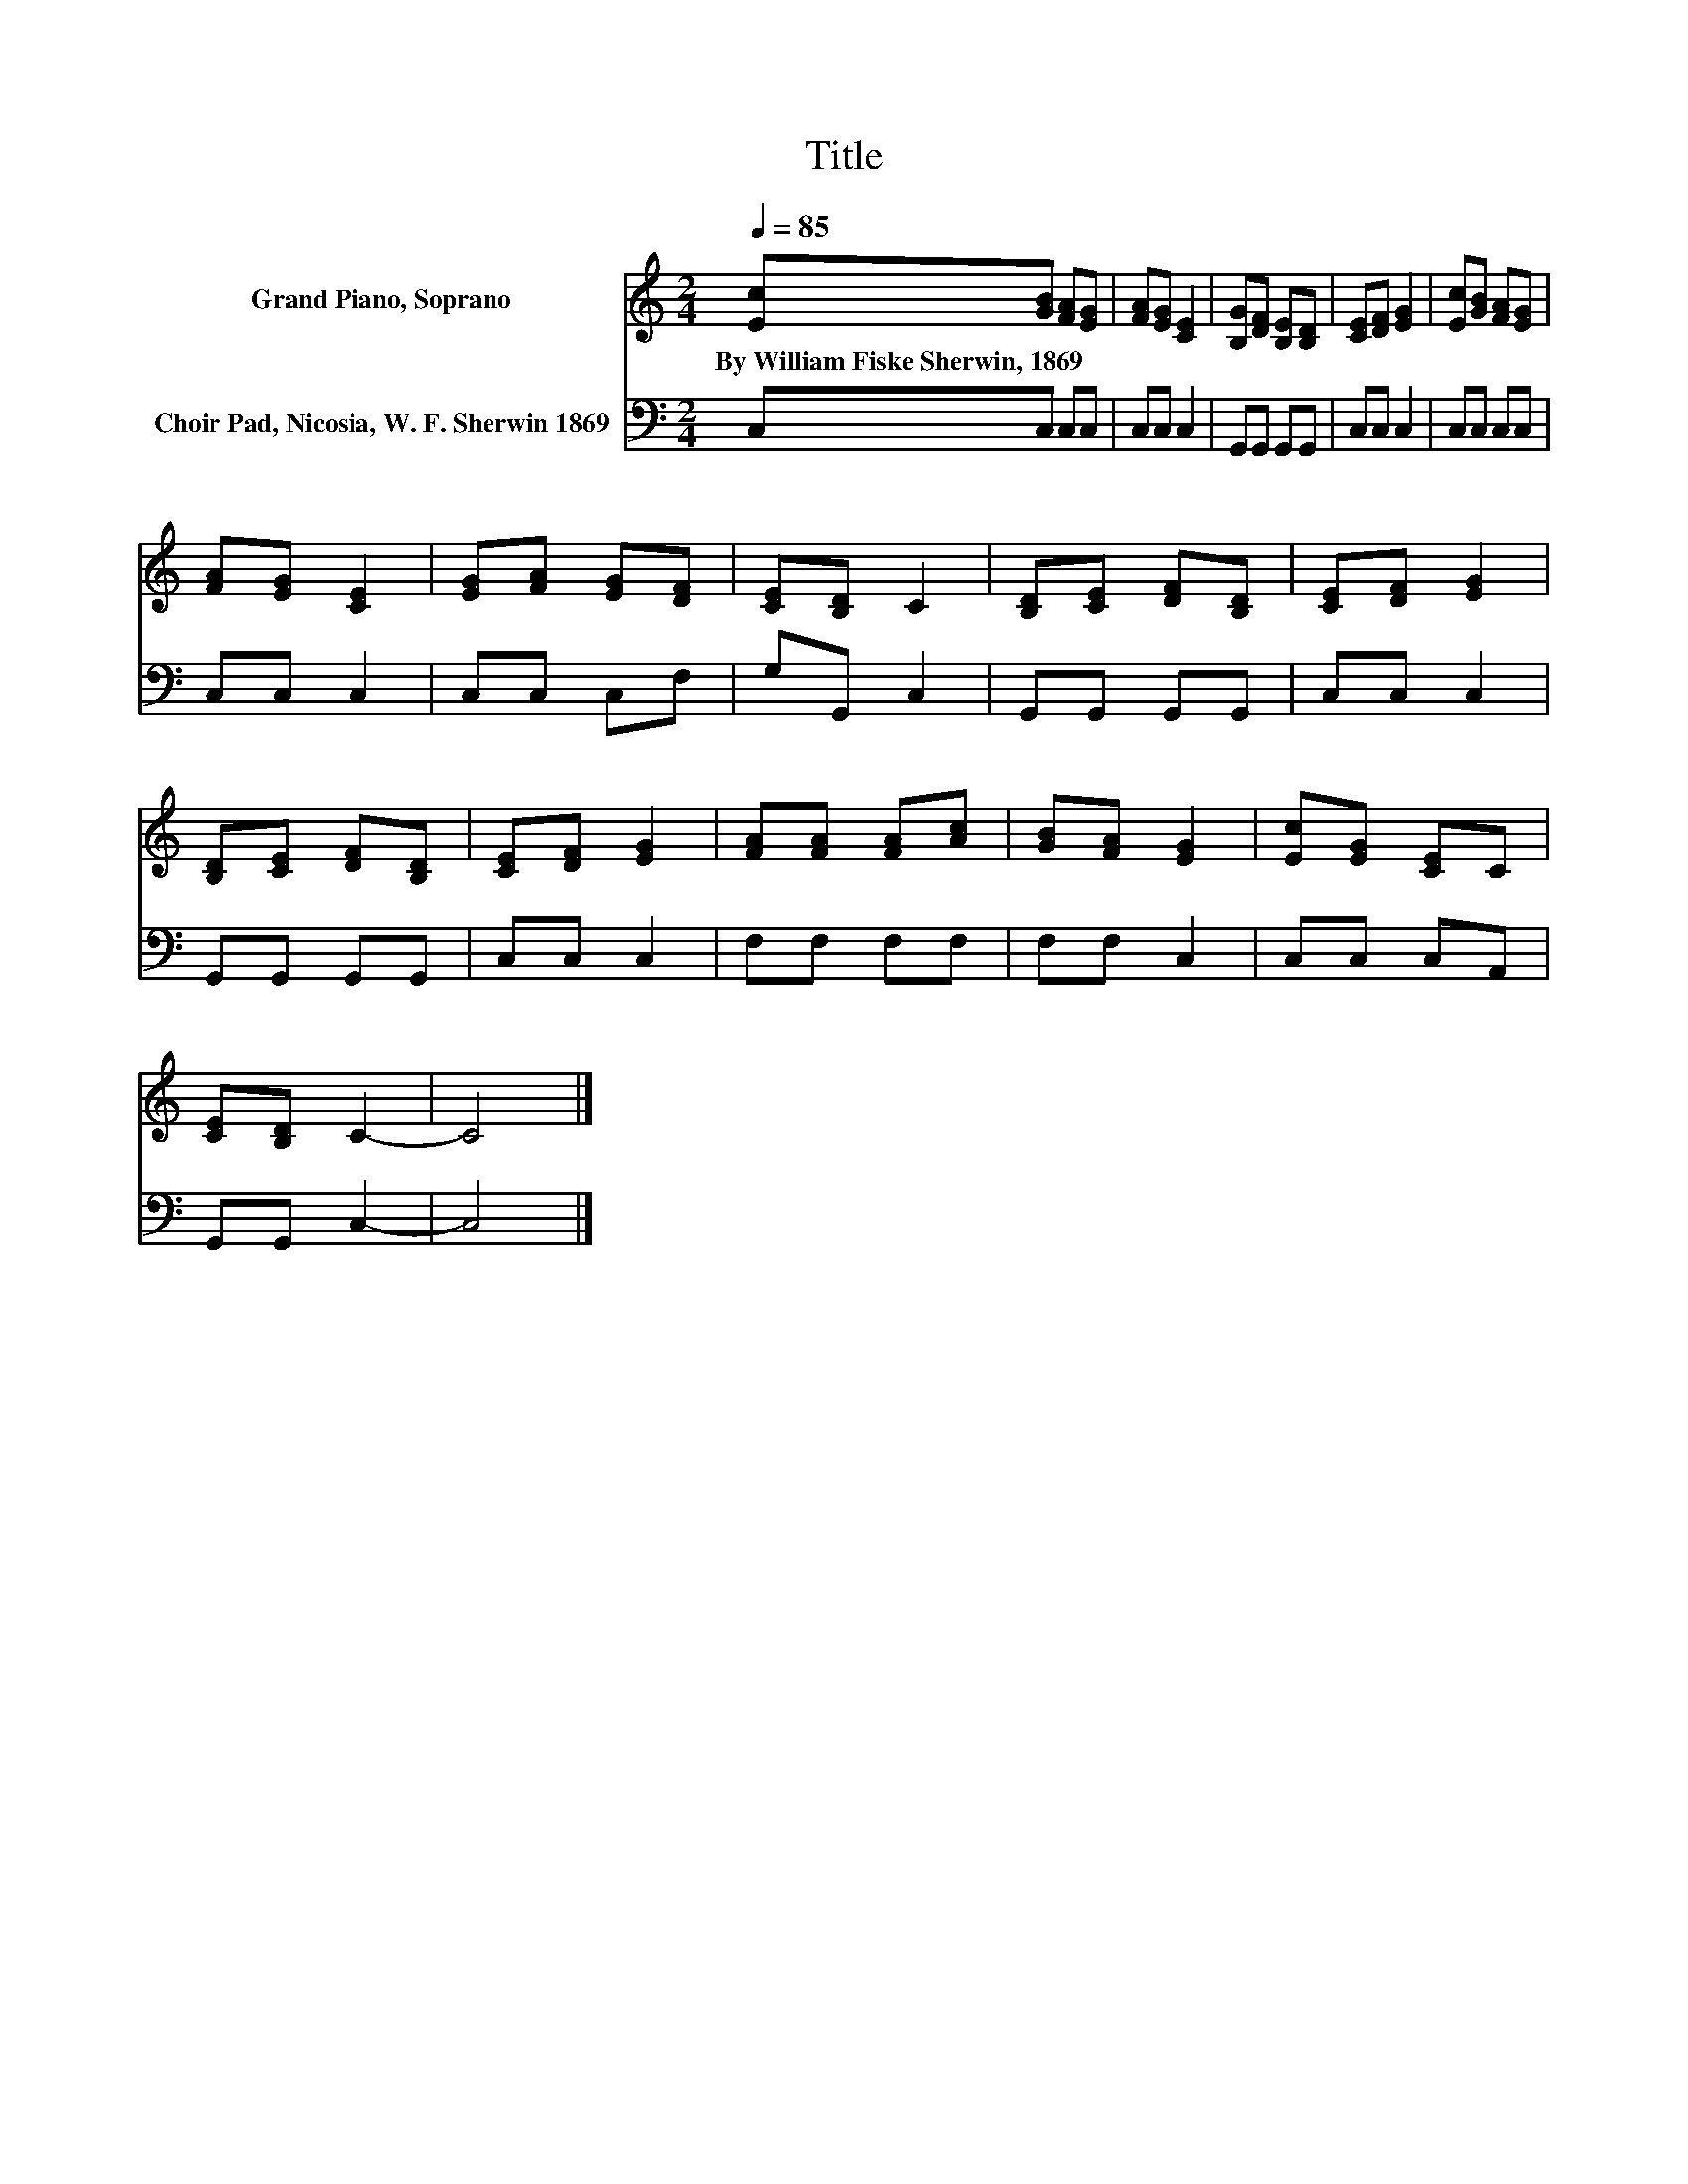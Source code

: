 X:1
T:Title
%%score 1 2
L:1/8
Q:1/4=85
M:2/4
K:C
V:1 treble nm="Grand Piano, Soprano"
V:2 bass nm="Choir Pad, Nicosia, W. F. Sherwin 1869"
V:1
 [Ec][GB] [FA][EG] | [FA][EG] [CE]2 | [B,G][DF] [B,E][B,D] | [CE][DF] [EG]2 | [Ec][GB] [FA][EG] | %5
w: By~William~Fiske~Sherwin,~1869 * * *|||||
 [FA][EG] [CE]2 | [EG][FA] [EG][DF] | [CE][B,D] C2 | [B,D][CE] [DF][B,D] | [CE][DF] [EG]2 | %10
w: |||||
 [B,D][CE] [DF][B,D] | [CE][DF] [EG]2 | [FA][FA] [FA][Ac] | [GB][FA] [EG]2 | [Ec][EG] [CE]C | %15
w: |||||
 [CE][B,D] C2- | C4 |] %17
w: ||
V:2
 C,C, C,C, | C,C, C,2 | G,,G,, G,,G,, | C,C, C,2 | C,C, C,C, | C,C, C,2 | C,C, C,F, | G,G,, C,2 | %8
 G,,G,, G,,G,, | C,C, C,2 | G,,G,, G,,G,, | C,C, C,2 | F,F, F,F, | F,F, C,2 | C,C, C,A,, | %15
 G,,G,, C,2- | C,4 |] %17

